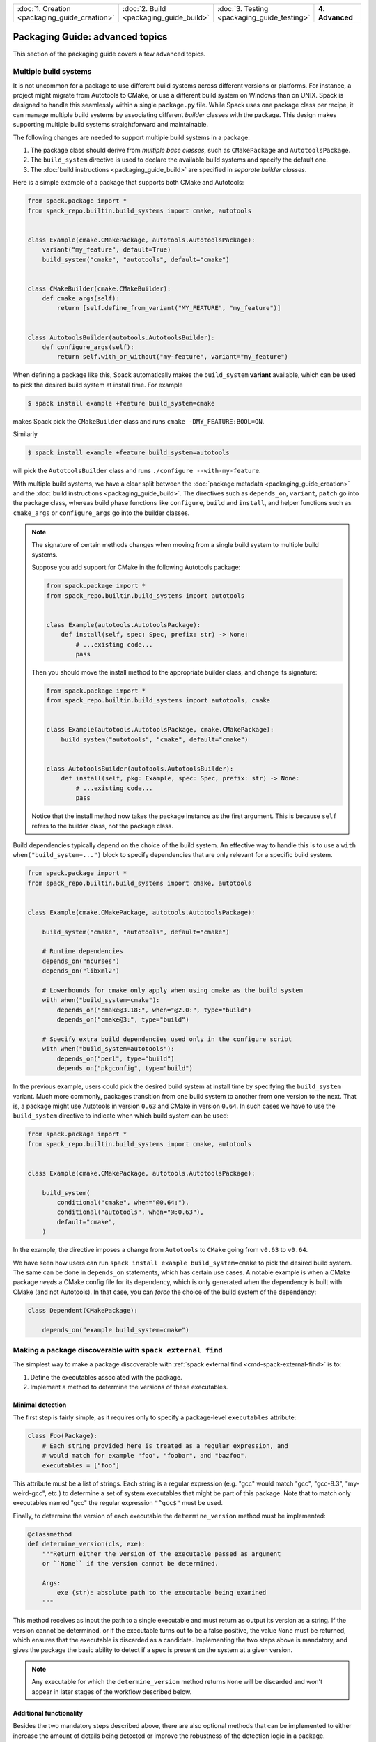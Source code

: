 .. Copyright Spack Project Developers. See COPYRIGHT file for details.

   SPDX-License-Identifier: (Apache-2.0 OR MIT)

.. meta::
   :description lang=en:
      Advanced topics in Spack packaging, covering packages with multiple build systems, making packages discoverable with spack external find, and specifying ABI compatibility.

.. list-table::
   :widths: 25 25 25 25
   :header-rows: 0
   :width: 100%

   * - :doc:`1. Creation <packaging_guide_creation>`
     - :doc:`2. Build <packaging_guide_build>`
     - :doc:`3. Testing <packaging_guide_testing>`
     - **4. Advanced**

Packaging Guide: advanced topics
================================

This section of the packaging guide covers a few advanced topics.

.. _multiple_build_systems:

Multiple build systems
----------------------

It is not uncommon for a package to use different build systems across different versions or platforms.
For instance, a project might migrate from Autotools to CMake, or use a different build system on Windows than on UNIX.
Spack is designed to handle this seamlessly within a single ``package.py`` file.
While Spack uses one package class per recipe, it can manage multiple build systems by associating different *builder* classes with the package.
This design makes supporting multiple build systems straightforward and maintainable.

The following changes are needed to support multiple build systems in a package:

1. The package class should derive from *multiple base classes*, such as ``CMakePackage`` and ``AutotoolsPackage``.
2. The ``build_system`` directive is used to declare the available build systems and specify the default one.
3. The :doc:`build instructions <packaging_guide_build>` are specified in *separate builder classes*.

Here is a simple example of a package that supports both CMake and Autotools:

.. code-block:: python

   from spack.package import *
   from spack_repo.builtin.build_systems import cmake, autotools


   class Example(cmake.CMakePackage, autotools.AutotoolsPackage):
       variant("my_feature", default=True)
       build_system("cmake", "autotools", default="cmake")


   class CMakeBuilder(cmake.CMakeBuilder):
       def cmake_args(self):
           return [self.define_from_variant("MY_FEATURE", "my_feature")]


   class AutotoolsBuilder(autotools.AutotoolsBuilder):
       def configure_args(self):
           return self.with_or_without("my-feature", variant="my_feature")

When defining a package like this, Spack automatically makes the ``build_system`` **variant** available, which can be used to pick the desired build system at install time.
For example

.. code-block:: spec

   $ spack install example +feature build_system=cmake

makes Spack pick the ``CMakeBuilder`` class and runs ``cmake -DMY_FEATURE:BOOL=ON``.

Similarly

.. code-block:: spec

   $ spack install example +feature build_system=autotools

will pick the ``AutotoolsBuilder`` class and runs ``./configure --with-my-feature``.

With multiple build systems, we have a clear split between the :doc:`package metadata <packaging_guide_creation>` and the :doc:`build instructions <packaging_guide_build>`.
The directives such as ``depends_on``, ``variant``, ``patch`` go into the package class, whereas build phase functions like ``configure``, ``build`` and ``install``, and helper functions such as ``cmake_args`` or ``configure_args`` go into the builder classes.

.. note::

   The signature of certain methods changes when moving from a single build system to multiple build systems.

   Suppose you add support for CMake in the following Autotools package:

   .. code-block:: python

      from spack.package import *
      from spack_repo.builtin.build_systems import autotools


      class Example(autotools.AutotoolsPackage):
          def install(self, spec: Spec, prefix: str) -> None:
              # ...existing code...
              pass
   
   Then you should move the install method to the appropriate builder class, and change its signature:

   .. code-block:: python

      from spack.package import *
      from spack_repo.builtin.build_systems import autotools, cmake


      class Example(autotools.AutotoolsPackage, cmake.CMakePackage):
          build_system("autotools", "cmake", default="cmake")


      class AutotoolsBuilder(autotools.AutotoolsBuilder):
          def install(self, pkg: Example, spec: Spec, prefix: str) -> None:
              # ...existing code...
              pass

   Notice that the install method now takes the package instance as the first argument.
   This is because ``self`` refers to the builder class, not the package class.

Build dependencies typically depend on the choice of the build system.
An effective way to handle this is to use a ``with when("build_system=...")`` block to specify dependencies that are only relevant for a specific build system.

.. code-block:: python

   from spack.package import *
   from spack_repo.builtin.build_systems import cmake, autotools


   class Example(cmake.CMakePackage, autotools.AutotoolsPackage):

       build_system("cmake", "autotools", default="cmake")

       # Runtime dependencies
       depends_on("ncurses")
       depends_on("libxml2")

       # Lowerbounds for cmake only apply when using cmake as the build system
       with when("build_system=cmake"):
           depends_on("cmake@3.18:", when="@2.0:", type="build")
           depends_on("cmake@3:", type="build")

       # Specify extra build dependencies used only in the configure script
       with when("build_system=autotools"):
           depends_on("perl", type="build")
           depends_on("pkgconfig", type="build")

In the previous example, users could pick the desired build system at install time by specifying the ``build_system`` variant.
Much more commonly, packages transition from one build system to another from one version to the next.
That is, a package might use Autotools in version ``0.63`` and CMake in version ``0.64``.
In such cases we have to use the ``build_system`` directive to indicate when which build system can be used:

.. code-block:: python

   from spack.package import *
   from spack_repo.builtin.build_systems import cmake, autotools


   class Example(cmake.CMakePackage, autotools.AutotoolsPackage):

       build_system(
           conditional("cmake", when="@0.64:"),
           conditional("autotools", when="@:0.63"),
           default="cmake",
       )

In the example, the directive imposes a change from ``Autotools`` to ``CMake`` going from ``v0.63`` to ``v0.64``.

We have seen how users can run ``spack install example build_system=cmake`` to pick the desired build system.
The same can be done in ``depends_on`` statements, which has certain use cases.
A notable example is when a CMake package *needs* a CMake config file for its dependency, which is only generated when the dependency is built with CMake (and not Autotools).
In that case, you can *force* the choice of the build system of the dependency:

.. code-block:: python

   class Dependent(CMakePackage):

       depends_on("example build_system=cmake")

.. _make-package-findable:

Making a package discoverable with ``spack external find``
----------------------------------------------------------

The simplest way to make a package discoverable with :ref:`spack external find <cmd-spack-external-find>` is to:

1. Define the executables associated with the package.
2. Implement a method to determine the versions of these executables.

Minimal detection
^^^^^^^^^^^^^^^^^

The first step is fairly simple, as it requires only to specify a package-level ``executables`` attribute:

.. code-block:: python

   class Foo(Package):
       # Each string provided here is treated as a regular expression, and
       # would match for example "foo", "foobar", and "bazfoo".
       executables = ["foo"]

This attribute must be a list of strings.
Each string is a regular expression (e.g. "gcc" would match "gcc", "gcc-8.3", "my-weird-gcc", etc.) to determine a set of system executables that might be part of this package.
Note that to match only executables named "gcc" the regular expression ``"^gcc$"`` must be used.

Finally, to determine the version of each executable the ``determine_version`` method must be implemented:

.. code-block:: python

   @classmethod
   def determine_version(cls, exe):
       """Return either the version of the executable passed as argument
       or ``None`` if the version cannot be determined.

       Args:
           exe (str): absolute path to the executable being examined
       """

This method receives as input the path to a single executable and must return as output its version as a string.
If the version cannot be determined, or if the executable turns out to be a false positive, the value ``None`` must be returned, which ensures that the executable is discarded as a candidate.
Implementing the two steps above is mandatory, and gives the package the basic ability to detect if a spec is present on the system at a given version.

.. note::
   Any executable for which the ``determine_version`` method returns ``None`` will be discarded and won't appear in later stages of the workflow described below.

Additional functionality
^^^^^^^^^^^^^^^^^^^^^^^^

Besides the two mandatory steps described above, there are also optional methods that can be implemented to either increase the amount of details being detected or improve the robustness of the detection logic in a package.

Variants and custom attributes
""""""""""""""""""""""""""""""

The ``determine_variants`` method can be optionally implemented in a package to detect additional details of the spec:

.. code-block:: python

   @classmethod
   def determine_variants(cls, exes, version_str):
       """Return either a variant string, a tuple of a variant string
       and a dictionary of extra attributes that will be recorded in
       packages.yaml or a list of those items.

       Args:
           exes (list of str): list of executables (absolute paths) that
               live in the same prefix and share the same version
           version_str (str): version associated with the list of
               executables, as detected by ``determine_version``
       """

This method takes as input a list of executables that live in the same prefix and share the same version string, and returns either:

1. A variant string
2. A tuple of a variant string and a dictionary of extra attributes
3. A list of items matching either 1 or 2 (if multiple specs are detected from the set of executables)

If extra attributes are returned, they will be recorded in ``packages.yaml`` and be available for later reuse.
As an example, the ``gcc`` package will record by default the different compilers found and an entry in ``packages.yaml`` would look like:

.. code-block:: yaml

   packages:
     gcc:
       externals:
       - spec: "gcc@9.0.1 languages=c,c++,fortran"
         prefix: /usr
         extra_attributes:
           compilers:
             c: /usr/bin/x86_64-linux-gnu-gcc-9
             c++: /usr/bin/x86_64-linux-gnu-g++-9
             fortran: /usr/bin/x86_64-linux-gnu-gfortran-9

This allows us, for instance, to keep track of executables that would be named differently if built by Spack (e.g. ``x86_64-linux-gnu-gcc-9`` instead of just ``gcc``).

.. TODO: we need to gather some more experience on overriding "prefix"
   and other special keywords in extra attributes, but as soon as we are
   confident that this is the way to go we should document the process.
   See https://github.com/spack/spack/pull/16526#issuecomment-653783204

Filter matching executables
"""""""""""""""""""""""""""

Sometimes defining the appropriate regex for the ``executables`` attribute might prove to be difficult, especially if one has to deal with corner cases or exclude "red herrings".
To help keep the regular expressions as simple as possible, each package can optionally implement a ``filter_detected_exes`` method:

.. code-block:: python

    @classmethod
    def filter_detected_exes(cls, prefix, exes_in_prefix):
        """Return a filtered list of the executables in prefix"""

which takes as input a prefix and a list of matching executables and returns a filtered list of said executables.

Using this method has the advantage of allowing custom logic for filtering, and does not restrict the user to regular expressions only.
Consider the case of detecting the GNU C++ compiler.
If we try to search for executables that match ``g++``, that would have the unwanted side effect of selecting also ``clang++`` - which is a C++ compiler provided by another package - if present on the system.
Trying to select executables that contain ``g++`` but not ``clang`` would be quite complicated to do using only regular expressions.
Employing the ``filter_detected_exes`` method it becomes:

.. code-block:: python

   class Gcc(Package):
       executables = ["g++"]

       @classmethod
       def filter_detected_exes(cls, prefix, exes_in_prefix):
           return [x for x in exes_in_prefix if "clang" not in x]

Another possibility that this method opens is to apply certain filtering logic when specific conditions are met (e.g. take some decisions on an OS and not on another).

Validate detection
^^^^^^^^^^^^^^^^^^

To increase detection robustness, packagers may also implement a method to validate the detected Spec objects:

.. code-block:: python

   @classmethod
   def validate_detected_spec(cls, spec, extra_attributes):
       """Validate a detected spec. Raise an exception if validation fails."""

This method receives a detected spec along with its extra attributes and can be used to check that certain conditions are met by the spec.
Packagers can either use assertions or raise an ``InvalidSpecDetected`` exception when the check fails.
If the conditions are not honored the spec will be discarded and any message associated with the assertion or the exception will be logged as the reason for discarding it.

As an example, a package that wants to check that the ``compilers`` attribute is in the extra attributes can implement this method like this:

.. code-block:: python

   @classmethod
   def validate_detected_spec(cls, spec, extra_attributes):
       """Check that "compilers" is in the extra attributes."""
       msg = "the extra attribute 'compilers' must be set for the detected spec '{0}'".format(spec)
       assert "compilers" in extra_attributes, msg

or like this:

.. code-block:: python

   @classmethod
   def validate_detected_spec(cls, spec, extra_attributes):
       """Check that "compilers" is in the extra attributes."""
       if "compilers" not in extra_attributes:
           msg = "the extra attribute 'compilers' must be set for the detected spec '{0}'".format(
               spec
           )
           raise InvalidSpecDetected(msg)

.. _determine_spec_details:

Custom detection workflow
^^^^^^^^^^^^^^^^^^^^^^^^^

In the rare case when the mechanisms described so far don't fit the detection of a package, the implementation of all the methods above can be disregarded and instead a custom ``determine_spec_details`` method can be implemented directly in the package class (note that the definition of the ``executables`` attribute is still required):

.. code-block:: python

   @classmethod
   def determine_spec_details(cls, prefix, exes_in_prefix):
       # exes_in_prefix = a set of paths, each path is an executable
       # prefix = a prefix that is common to each path in exes_in_prefix

       # return None or [] if none of the exes represent an instance of
       # the package. Return one or more Specs for each instance of the
       # package which is thought to be installed in the provided prefix
       ...

This method takes as input a set of discovered executables (which match those specified by the user) as well as a common prefix shared by all of those executables.
The function must return one or more :py:class:`spack.package.Spec` associated with the executables (it can also return ``None`` to indicate that no provided executables are associated with the package).

As an example, consider a made-up package called ``foo-package`` which builds an executable called ``foo``.
``FooPackage`` would appear as follows:

.. code-block:: python

   class FooPackage(Package):
       homepage = "..."
       url = "..."

       version(...)

       # Each string provided here is treated as a regular expression, and
       # would match for example "foo", "foobar", and "bazfoo".
       executables = ["foo"]

       @classmethod
       def determine_spec_details(cls, prefix, exes_in_prefix):
           candidates = [x for x in exes_in_prefix if os.path.basename(x) == "foo"]
           if not candidates:
               return
           # This implementation is lazy and only checks the first candidate
           exe_path = candidates[0]
           exe = Executable(exe_path)
           output = exe("--version", output=str, error=str)
           version_str = ...  # parse output for version string
           return Spec.from_detection("foo-package@{0}".format(version_str))

Add detection tests to packages
^^^^^^^^^^^^^^^^^^^^^^^^^^^^^^^

To ensure that software is detected correctly for multiple configurations and on different systems users can write a ``detection_test.yaml`` file and put it in the package directory alongside the ``package.py`` file.
This YAML file contains enough information for Spack to mock an environment and try to check if the detection logic yields the results that are expected.

As a general rule, attributes at the top-level of ``detection_test.yaml`` represent search mechanisms and they each map to a list of tests that should confirm the validity of the package's detection logic.

The detection tests can be run with the following command:

.. code-block:: console

   $ spack audit externals

Errors that have been detected are reported to screen.

Tests for PATH inspections
""""""""""""""""""""""""""

Detection tests insisting on ``PATH`` inspections are listed under the ``paths`` attribute:

.. code-block:: yaml

   paths:
   - layout:
     - executables:
       - "bin/clang-3.9"
       - "bin/clang++-3.9"
       script: |
         echo "clang version 3.9.1-19ubuntu1 (tags/RELEASE_391/rc2)"
         echo "Target: x86_64-pc-linux-gnu"
         echo "Thread model: posix"
         echo "InstalledDir: /usr/bin"
     platforms: ["linux", "darwin"]
     results:
     - spec: "llvm@3.9.1 +clang~lld~lldb"

If the ``platforms`` attribute is present, tests are run only if the current host matches one of the listed platforms.
Each test is performed by first creating a temporary directory structure as specified in the corresponding ``layout`` and by then running package detection and checking that the outcome matches the expected ``results``.
The exact details on how to specify both the ``layout`` and the ``results`` are reported in the table below:

.. list-table:: Test based on PATH inspections
   :header-rows: 1

   * - Option Name
     - Description
     - Allowed Values
     - Required Field
   * - ``layout``
     - Specifies the filesystem tree used for the test
     - List of objects
     - Yes
   * - ``layout:[0]:executables``
     - Relative paths for the mock executables to be created
     - List of strings
     - Yes
   * - ``layout:[0]:script``
     - Mock logic for the executable
     - Any valid shell script
     - Yes
   * - ``results``
     - List of expected results
     - List of objects (empty if no result is expected)
     - Yes
   * - ``results:[0]:spec``
     - A spec that is expected from detection
     - Any valid spec
     - Yes
   * - ``results:[0]:extra_attributes``
     - Extra attributes expected on the associated Spec
     - Nested dictionary with string as keys, and regular expressions as leaf values
     - No

Reuse tests from other packages
"""""""""""""""""""""""""""""""

When using a custom repository, it is possible to customize a package that already exists in ``builtin`` and reuse its external tests.
To do so, just write a ``detection_test.yaml`` alongside the customized ``package.py`` with an ``includes`` attribute.
For instance the ``detection_test.yaml`` for ``myrepo.llvm`` might look like:

.. code-block:: yaml

   includes:
   - "builtin.llvm"

This YAML file instructs Spack to run the detection tests defined in ``builtin.llvm`` in addition to those locally defined in the file.

.. _abi_compatibility:

Specifying ABI Compatibility
----------------------------

.. warning::

   The ``can_splice`` directive is experimental, and may be replaced by a higher-level interface in future versions of Spack.

Packages can include ABI-compatibility information using the ``can_splice`` directive.
For example, if ``Foo`` version 1.1 can always replace version 1.0, then the package could have:

.. code-block:: python

   can_splice("foo@1.0", when="@1.1")

For virtual packages, packages can also specify ABI compatibility with other packages providing the same virtual.
For example, ``zlib-ng`` could specify:

.. code-block:: python

   can_splice("zlib@1.3.1", when="@2.2+compat")

Some packages have ABI-compatibility that is dependent on matching variant values, either for all variants or for some set of ABI-relevant variants.
In those cases, it is not necessary to specify the full combinatorial explosion.
The ``match_variants`` keyword can cover all single-value variants.

.. code-block:: python

   # any value for bar as long as they're the same
   can_splice("foo@1.1", when="@1.2", match_variants=["bar"])

   # any variant values if all single-value variants match
   can_splice("foo@1.2", when="@1.3", match_variants="*")

The concretizer will use ABI compatibility to determine automatic splices when :ref:`automatic splicing<automatic_splicing>` is enabled.

Customizing Views
-----------------

.. warning::

   This is advanced functionality documented for completeness, and rarely needs customization.

Spack environments manage a view of their packages, which is a single directory that merges all installed packages through symlinks, so users can easily access them.
The methods of ``PackageViewMixin`` can be overridden to customize how packages are added to views.
Sometimes it's impossible to get an application to work just through symlinking its executables, and patching is necessary.
For example, Python scripts in a ``bin`` directory may have a shebang that points to the Python interpreter in Python's install prefix and not to the Python interpreter in the view.
However, it's more convenient to have the shebang point to the Python interpreter in the view, since that interpreter can locate other Python packages in the view without ``PYTHONPATH`` being set.
Therefore, Python extension packages (those inheriting from ``PythonPackage``) override ``add_files_to_view`` in order to rewrite shebang lines.
